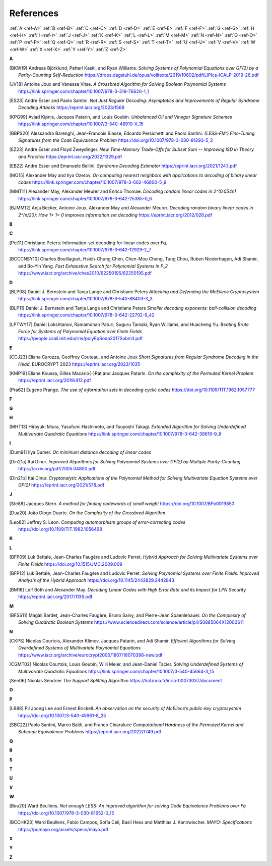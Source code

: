 .. _references: 

References
==========

:ref:`A <ref-A>`
:ref:`B <ref-B>`
:ref:`C <ref-C>`
:ref:`D <ref-D>`
:ref:`E <ref-E>`
:ref:`F <ref-F>`
:ref:`G <ref-G>`
:ref:`H <ref-H>`
:ref:`I <ref-I>`
:ref:`J <ref-J>`
:ref:`K <ref-K>`
:ref:`L <ref-L>`
:ref:`M <ref-M>`
:ref:`N <ref-N>`
:ref:`O <ref-O>`
:ref:`P <ref-P>`
:ref:`Q <ref-Q>`
:ref:`R <ref-R>`
:ref:`S <ref-S>`
:ref:`T <ref-T>`
:ref:`U <ref-U>`
:ref:`V <ref-V>`
:ref:`W <ref-W>`
:ref:`X <ref-X>`
:ref:`Y <ref-Y>`
:ref:`Z <ref-Z>`

.. _ref-A:

**A**

.. [BKW19]  \Andreas Björklund, Petteri Kaski, and Ryan Williams.
            *Solving Systems of Polynomial Equations over GF(2) by a Parity-Counting Self-Reduction*
            https://drops.dagstuhl.de/opus/volltexte/2019/10602/pdf/LIPIcs-ICALP-2019-26.pdf

.. [JV18] \Antoine Joux and Vanessa Vitse.
          *A Crossbred Algorithm for Solving Boolean Polynomial Systems*
          https://link.springer.com/chapter/10.1007/978-3-319-76620-1_1

.. [ES23] \Andre Esser and Paolo Santini.
            *Not Just Regular Decoding: Asymptotics and Improvements of Regular Syndrome Decoding Attacks*
            https://eprint.iacr.org/2023/1568

.. [KPG99] \Aviad Kipnis, Jacques Patarin, and Louis Goubin.
            *Unbalanced  Oil  and Vinegar Signature Schemes*
            https://link.springer.com/chapter/10.1007/3-540-48910-X_15

.. [BBPS20] \Alessandro Barenghi, Jean-Francois Biasse, Edoardo Persichetti and Paolo Santini.
            *{LESS-FM:} Fine-Tuning Signatures from the Code Equivalence Problem*
            https://doi.org/10.1007/978-3-030-81293-5\_2

.. [EZ23] \Andre Esser and Floyd Zweydinger.
            *New Time-Memory Trade-Offs for Subset Sum -- Improving ISD in Theory and Practice*
            https://eprint.iacr.org/2022/1329.pdf

.. [EB22] \Andre Esser and Emanuele Bellini.
            *Syndrome Decoding Estimator*
            https://eprint.iacr.org/2021/1243.pdf

.. [MO15] \Alexander May and Ilya Ozerov.
           *On computing nearest neighbors with applications to decoding of binary linear codes*
           https://link.springer.com/chapter/10.1007/978-3-662-46800-5_9

.. [MMT11] \Alexander May, Alexander Meurer and Enrico Thomae.
            *Decoding random linear codes in  2^(0.054n)*
            https://link.springer.com/chapter/10.1007/978-3-642-25385-0_6

.. [BJMM12] \Anja Becker, Antoine Joux, Alexander May and Alexander Meurer.
            *Decoding random binary linear codes in 2^(n/20): How 1+ 1= 0 improves information set decoding*
            https://eprint.iacr.org/2012/026.pdf
.. _ref-B:

**B**

.. _ref-C:

**C**

.. [Pet11]  \Christiane Peters: Information-set decoding for linear codes over Fq.
                https://link.springer.com/chapter/10.1007/978-3-642-12929-2_7

.. [BCCCNSY10]  \Charles Bouillaguet, Hsieh-Chung Chen, Chen-Mou Cheng, Tung Chou, Ruben Niederhagen, Adi Shamir, and Bo-Yin Yang.
                *Fast Exhaustive Search for Polynomial Systems in F_2* https://www.iacr.org/archive/ches2010/62250195/62250195.pdf

.. _ref-D:

**D**

.. [BLP08] Daniel J. Bernstein and Tanja Lange and Christiane Peters
           *Attacking and Defending the McEliece Cryptosystem*
           https://link.springer.com/chapter/10.1007/978-3-540-88403-3_3

.. [BLP11] Daniel J. Bernstein and Tanja Lange and Christiane Peters
           *Smaller decoding exponents: ball-collision decoding*
           https://link.springer.com/chapter/10.1007/978-3-642-22792-9_42

.. [LPTWY17] \Daniel Lokshtanov, Ramamohan Paturi, Suguru Tamaki, Ryan Williams, and Huacheng Yu.
            *Beating Brute Force for Systems of Polynomial Equation over Finite Fields*
            https://people.csail.mit.edu/rrw/polyEqSoda2017Submit.pdf

.. _ref-E:

**E**

.. [CCJ23] \Eliana Carozza, Geoffroy Couteau, and Antoine Joux
            *Short Signatures from Regular Syndrome Decoding in the Head*, EUROCRYPT 2023
            https://eprint.iacr.org/2023/1035

.. [KMP19] \Eliane Koussa, Gilles Macario{-}Rat and Jacques Patarin.
            *On the complexity of the Permuted Kernel Problem*
            https://eprint.iacr.org/2019/412.pdf

.. [Pra62] \Eugene Prange.
            *The use of information sets in decoding cyclic codes*
            https://doi.org/10.1109/TIT.1962.1057777

.. _ref-F:

**F**

.. _ref-G:

**G**

.. _ref-H:

**H**

.. [MHT13]  \Hiroyuki Miura, Yasufumi Hashimoto, and Tsuyoshi Takagi.
            *Extended Algorithm for Solving Underdefined Multivariate Quadratic Equations*
            https://link.springer.com/chapter/10.1007/978-3-642-38616-9_8

.. _ref-I:

**I**

.. [Dum91] \Ilya Dumer.
            *On minimum distance decoding of linear codes*

.. [Din21a] \Itai Dinur.
            *Improved Algorithms for Solving Polynomial Systems over GF(2) by Multiple Parity-Counting*
            https://arxiv.org/pdf/2005.04800.pdf

.. [Din21b] \Itai Dinur.
            *Cryptanalytic Applications of the Polynomial Method for Solving Multivariate Equation Systems over GF(2)*
            https://eprint.iacr.org/2021/578.pdf

.. _ref-J:

**J**

.. \John Baena, Pierre Briaud, Daniel Cabarcas, Ray Perlner, Daniel Smith-Tone and Javier Verbel.
   *Improving Support-Minors rank attacks: applications to GeMSS and Rainbow*
   https://eprint.iacr.org/2021/1677.pdf

.. [Ste88] \Jacques Stern.
            *A method for finding codewords of small weight*
            https://doi.org/10.1007/BFb0019850

.. [Dua20] \João Diogo Duarte.
            *On the Complexity of the Crossbred Algorithm*

.. [Leo82] \Jeffrey S. Leon.
            *Computing automorphism groups of error-correcting codes*
            https://doi.org/10.1109/TIT.1982.1056498

.. _ref-K:

**K**

.. _ref-L:

**L**

.. [BFP09] \Luk Bettale, Jean-Charles Faugère and Ludovic Perret.
           *Hybrid Approach for Solving Multivariate Systems over Finite Fields*
           https://doi.org/10.1515/JMC.2009.009

.. [BFP12] \Luk Bettale, Jean-Charles Faugère and Ludovic Perret.
           *Solving Polynomial Systems over Finite Fields: Improved Analysis of the Hybrid Approach*
           https://doi.org/10.1145/2442829.2442843

.. [BM18] \Leif Both and Alexander May.
           *Decoding Linear Codes with High Error Rate and its Impact for LPN Security*
           https://eprint.iacr.org/2017/1139.pdf

.. _ref-M:

**M**

.. [BFSS11] \Magali Bardet, Jean-Charles Faugère, Bruno Salvy, and Pierre-Jean Spaenlehauer.
            *On the Complexity of Solving Quadratic Boolean Systems*
            https://www.sciencedirect.com/science/article/pii/S0885064X12000611

.. _ref-N:

**N**

.. [CKPS]   \Nicolas Courtois, Alexander Klimov, Jacques Patarin, and Adi Shamir.
            *Efficient Algorithms for Solving Overdefined Systems of Multivariate Polynomial Equations*
            https://www.iacr.org/archive/eurocrypt2000/1807/18070398-new.pdf

.. [CGMT02] \Nicolas Courtois, Louis Goubin, Willi Meier, and Jean-Daniel Tacier.
            *Solving Underdefined Systems of Multivariate Quadratic Equations*
            https://link.springer.com/chapter/10.1007/3-540-45664-3_15

.. [Sen06] \Nicolas Sendrier
            *The Support Splitting Algorithm*
            https://hal.inria.fr/inria-00073037/document

.. _ref-O:

**O**

.. _ref-P:

**P**


.. [LB88] \Pil Joong Lee and Ernest Brickell.
           *An observation on the security of McEliece’s public-key cryptosystem*
           https://doi.org/10.1007/3-540-45961-8\_25

.. [SBC22] \Paolo Santini, Marco Baldi, and Franco Chiaraluce
            *Computational Hardness of the Permuted Kernel and Subcode Equivalence Problems*
            https://eprint.iacr.org/2022/1749.pdf

.. _ref-Q:

**Q**

.. _ref-R:

**R**

.. _ref-S:

**S**

.. _ref-T:

**T**

.. _ref-U:

**U**

.. _ref-V:

**V**

.. _ref-W:

**W**

.. [Beu20] \Ward Beullens.
            *Not enough LESS: An improved algorithm for solving Code Equivalence Problems over Fq*
            https://doi.org/10.1007/978-3-030-81652-0\_15

.. [BCCHK23] \Ward Beullens, Fabio Campos, Sofı́a Celi, Basil Hess and Matthias J. Kannwischer.
              *MAYO: Specifications*
              https://pqmayo.org/assets/specs/mayo.pdf

.. _ref-X:

**X**

.. _ref-Y:

**Y**

.. _ref-Z:

**Z**
